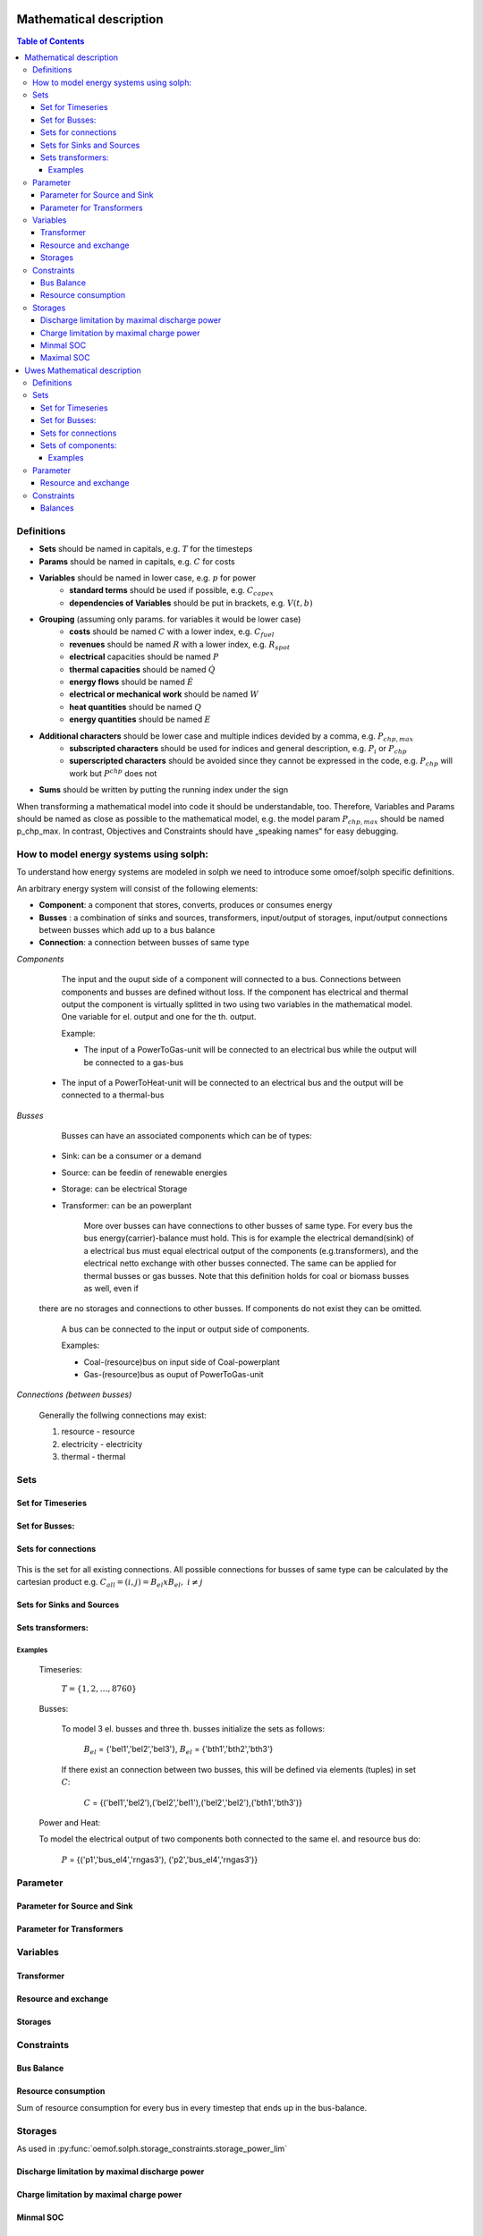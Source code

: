 =========================================
 Mathematical description
=========================================

.. contents:: Table of Contents


Definitions 
~~~~~~~~~~~~~~~~~~~~~~~~~~

* **Sets** should be named in capitals, e.g. :math:`T` for the timesteps 
* **Params** should be named in capitals, e.g. :math:`C` for costs
* **Variables** should be named in lower case, e.g. :math:`p` for power
   * **standard terms** should be used if possible, e.g. :math:`C_{capex}`
   * **dependencies of Variables** should be put in brackets, e.g. :math:`V(t,b)`
* **Grouping** (assuming only params. for variables it would be lower case)
   * **costs** should be named :math:`C` with a lower index, e.g. :math:`C_{fuel}`
   * **revenues** should be named :math:`R` with a lower index, e.g. :math:`R_{spot}`
   * **electrical** capacities should be named :math:`P`
   * **thermal capacities** should be named :math:`\dot Q`
   * **energy flows** should be named :math:`\dot E`
   * **electrical or mechanical work** should be named :math:`W`
   * **heat quantities** should be named :math:`Q`
   * **energy quantities** should be named :math:`E`
* **Additional characters** should be lower case and multiple indices devided by a comma, e.g. :math:`P_{chp,max}`
   * **subscripted characters** should be used for indices and general description, e.g. :math:`P_{i}` or :math:`P_{chp}`
   * **superscripted characters** should be avoided since they cannot be expressed in the code, e.g. :math:`P_{chp}` will work but :math:`P^{chp}` does not
* **Sums** should be written by putting the running index under the sign

When transforming a mathematical model into code it should be understandable, too. Therefore, Variables and Params should be named as close as possible to the mathematical model, e.g. the model param :math:`P_{chp,max}` should be named p_chp_max. In contrast, Objectives and Constraints should have „speaking names“ for easy debugging.

How to model energy systems using solph:
~~~~~~~~~~~~~~~~~~~~~~~~~~~~~~~~~~~~~~~~
To understand how energy systems are modeled in solph we need to introduce some 
omoef/solph specific definitions.

An arbitrary energy system will consist of the following elements: 

* **Component**: a component that stores, converts, produces or consumes energy
* **Busses** : a combination of sinks and sources, transformers, input/output of storages, input/output connections between busses which add up to a bus balance 
* **Connection**: a connection between busses of same type

*Components*

	The input and the ouput side of a component will connected to a bus. Connections between components and
	busses are defined without loss. If the component has electrical and thermal output the component is virtually splitted
	in two using two variables in the mathematical model. One variable for el. output and one for the th. output.  

	Example: 

	* The input of a PowerToGas-unit will be connected to an electrical bus while the output will be connected to a gas-bus
    * The input of a PowerToHeat-unit will be connected to an electrical bus and the output will be connected to a thermal-bus

*Busses* 

	Busses can have an associated components which can be of types: 
    
    * Sink: can be a consumer or a demand 
    * Source: can be feedin of renewable energies 
    * Storage: can be electrical Storage 
    * Transformer: can be an powerplant
  
	More over busses can have connections to other busses of same type. For every bus the bus energy(carrier)-balance must hold.
	This is for example the electrical demand(sink) of a electrical bus must equal electrical output 
	of the components (e.g.transformers), and the electrical netto exchange with other busses connected. 
	The same can be applied for thermal busses or gas busses. Note that this definition holds for coal or biomass busses as well, even if 
    there are no storages and connections to other busses. If components do not exist they can be omitted.  
 
	A bus can be connected to the input or output side of components. 
	
	Examples:
    
	* Coal-(resource)bus on input side of Coal-powerplant 
	* Gas-(resource)bus as ouput of PowerToGas-unit



*Connections (between busses)* 

	Generally the follwing connections may exist: 

	#. resource - resource
	#. electricity - electricity 
	#. thermal - thermal 

Sets 
~~~~~~~~~~~~~~~~~~~~~~~~~

Set for Timeseries
-------------

	.. math::
	   :nowrap:

		\begin{align*}
		 & t \in T \\
		\end{align*}
	
Set for Busses:
-------------------

	.. math::
	   :nowrap:

		\begin{align*}
		 &b \in B_{el} :\text{Sets for electrical busses}\\
		 &b \in B_{th} :\text{Sets for thermal busses}\\
		 &b \in B_{r}  :\text{Sets for resource busses}\\
		 &b \in B :    \text{Set of all busses}
		\end{align*}

Sets for connections
---------------------

	.. math::
	   :nowrap:

		\begin{align*}
		 &(i,j) \in C: \text{Set for all existing connections}\\
		\end{align*}

This is the set for all existing connections. All possible connections for busses of same type can be calculated by 
the cartesian product e.g. :math:`C_{all} = (i,j) = B_{el} x B_{el},~i \neq j`  

Sets for Sinks and Sources
---------------------
.. math::
	   :nowrap:

		\begin{align*}
		 &(c,b) \in IN: \text{Set for Sources}
		 &(c,b) \in OUT: \text{Set for Sinks}\\
		\end{align*}

Sets transformers:
---------------------------------

	.. math::
	   :nowrap:

			\begin{align*}
			 &(c,b,r) \in P: \text{Set for all transformers with el. output, } b \in B_{el}, r \in B_r\\
			 &(c,b,r) \in Q: \text{Set for all transformers with th. output, } b \in B_{th}, r \in B_r\\
		     &(c,b,r) \in TRANSF= P \cup Q: \text{Set of all Transformers, } b \in B
			\end{align*}

Examples
^^^^^^^^^^ 
	Timeseries: 

		:math:`T = \{1,2,\dots, 8760\}`
    
	Busses:

		To model 3 el. busses and three th. busses initialize the sets as follows:

			:math:`B_{el}` = \{'bel1','bel2','bel3'\}, :math:`B_{el}` = \{'bth1','bth2','bth3'\}

		If there exist an connection between two busses, this will be defined via elements (tuples) in set :math:`C`:

			:math:`C` = \{('bel1','bel2'),('bel2','bel1'),('bel2','bel2'),('bth1','bth3')\}

	Power and Heat: 
	
    	To model the electrical output of two components both connected to the same el. and resource bus do:

				:math:`P` = {('p1','bus_el4','rngas3'), ('p2','bus_el4','rngas3')}

	
Parameter
~~~~~~~~~~~

Parameter for Source and Sink
-----------------------

	.. math::
	   :nowrap:

		 \begin{align*}
		 \text{Demand} & \\
		  &SINK(c,b,t),\quad \forall (c,b) \in IN, t \in T :\text{Sink (c,b) in $t$}\\
		  &SOURCE(c,b,t),\quad \forall (c,b) \in OUT, t \in T :\text{Source (c,b) in $t$}\\
		 \end{align*}

Parameter for Transformers
---------------------------
	.. math::
	   :nowrap:

	 		\begin{align*}
			 \text{Max. power output:} & \\
			  &P_{max}(c,b,r),\quad \forall (c,b,r) \in TRANSF :\text{max. output of transformer $(c,b,r)$}\\
		     \text{Efficiencies of transformers:} &\\
			  &ETA(c,b,r), \quad \forall (c,b,r) \in TRANSF :\text{Conversion efficiency of transformer $(c,b,r)$}\\
			 \end{align*}


Variables 
~~~~~~~~~~~~~

Transformer
---------------

.. math::
   :nowrap:

	\begin{align*}
	 \text{Component output} & \\
	  &p(c,b,r,t),\quad \forall (c,b,r) \in TRANSF, t \in T :\text{Output of all transformer components}\\
	 \end{align*}

Resource and exchange
------------------------

.. math::
   :nowrap:

	 \begin{align*}
	  &rcon(b,t),\quad \forall b \in B, t \in T     : \text{Resource consumption from bus $b$}\\
	  &ex(i,j,t), \quad \forall (i,j) \in C, t \in T:\text{Energy exchange in connection $(i,j)$}
	 \end{align*}

Storages 
------------

.. math::
   :nowrap:

	 \begin{align*}
	 & s_{charge}(c,b,t), \quad \forall (c,b) \in S, t \in T\\
	 & s_{discharge}(c,b,t), \quad \forall (c,b) \in S, t \in T\\
	 & s_{soc}(c,b,t), \quad \forall (c,b) \in S, t \in T
	 \end{align*}

Constraints 
~~~~~~~~~~~~~~~~~~~~

Bus Balance
--------------------

.. math::
   :nowrap:
	
	\begin{align*}
		0 = \\
		& + \sum_{c,i=b \in IN} SOURCE(c,i,t) \\
		&-  \sum_{c,i=b \in OUT} SINK(c,i,t) \\
		&+ \sum_{(i,j=b,k)\in TRANSF} p(i,j,k,t) \\
		&- \sum_{(i=b,j) \in C} ex(i,j,t) \\
		&+ \sum_{(i,j=b) \in C} ex(i,j,t)\\ 
    	&- \sum_{i,j=b,t \in S} s_{charge}(i,j,t) \\
		&+ \sum_{i,j=b,t \in S} s_{discharge}(i,j,t)\\
		&- \sum_{i=b \in B} rcon(i,t) \\	
		&  & \forall b \in B, t \in T\\
	\end{align*}	

Resource consumption 
---------------------
.. math::
   :nowrap:

	\begin{align*}
		rcon(b,t) \geq	 &\sum_{(i,j,k=b) \in TRANSF} \frac{p(i,j,k,t)}{ETA(i,j,k)}\\
		 & & \forall b \in B, t \in T
	\end{align*}

Sum of resource consumption for every bus in every timestep that ends up in the bus-balance. 

Storages 
~~~~~~~~~~~~~~~~~~~~~~~~~~~~~~~

As used in  :py:func:`oemof.solph.storage_constraints.storage_power_lim`

Discharge limitation by maximal discharge power
-----------------------------------------------

.. math::
   :nowrap:

   \begin{align*}
      S_{discharge}(r,t,c) & \leq\frac{S_{capacity}}{EPR_{out}}\\
      & \forall r\in regions,t\in hoy,c\in storages\\
      \intertext{with\, variable\, investment\,(if\, invest)} 
      S_{discharge}(r,t,c) & \leq\frac{S_{capacity}+S_{installed}^{lp-var}}{EPR_{out}}\\
      & \forall r\in regions,t\in hoy,c\in storages\\
      \intertext{thermal\, storage\, in\, a\, domestic\, heating\, system\,(if\, domestic\, and\, invest)}S_{discharge}(r,t,c) & \leq\frac{S_{capacity}+S_{installed}^{lp-var}}{EPR_{out}}\cdot\frac{D(r,t,HS(c))}{HS_{capacity}(c)}\\
      & \forall r\in regions,t\in hoy,c\in storages
   \end{align*}
   
Charge limitation by maximal charge power
-----------------------------------------

.. math::
   :nowrap:
   
   \begin{align*}
      S_{charge}(r,t,c) & \leq\frac{S_{capacity}}{EPR_{in}}\\
      & \forall r\in regions,t\in hoy,c\in storages\\
      \intertext{with\, variable\, investment\,(if\, invest)}S_{charge}(r,t,c) & \leq\frac{S_{capacity}+S_{installed}^{lp-var}}{EPR_{in}}\\
      & \forall r\in regions,t\in hoy,c\in storages\\
      \intertext{thermal\, storage\, in\, a\, domestic\, heating\, system\,(if\, domestic\, and\, invest)}S_{charge}(r,t,c) & \leq\frac{S_{capacity}+S_{installed}^{lp-var}}{EPR_{out}}\cdot\frac{D(r,t,HS(c))}{HS_{capacity}(c)}\\
      & \forall r\in regions,t\in hoy,c\in storages
   \end{align*}



Minmal SOC
----------

.. math::
   :nowrap:
   
   \begin{align*}
      SOC^{lp-var}(r,t,c) & \geq0\\
      & \forall r\in regions,t\in hoy,c\in storages\\   
   \end{align*}

Maximal SOC
-----------

.. math::
   :nowrap:
   
   \begin{align*}
      SOC^{lp-var}(r,t,c) & \leq S_{capacity}\\
      & \forall r\in regions,t\in hoy,c\in storages\\
      \intertext{with\, variable\, investment\,(if\, invest)}SOC^{lp-var}(r,t,c) & \leq S_{capacity}+S_{installed}^{lp-var}\\
      & \forall r\in regions,t\in hoy,c\in storages
   \end{align*}


=========================================
 Uwes Mathematical description
=========================================


Definitions 
~~~~~~~~~~~~~~~~~~~~~~~~~~


Sets 
~~~~~~~~~~~~~~~~~~~~~~~~~

Set for Timeseries
-------------

	.. math::
	   :nowrap:

		\begin{align*}
		 & t \in T \\
		\end{align*}
	
Set for Busses:
-------------------

	.. math::
	   :nowrap:

		\begin{align*}
		 &bt \in BT :\text{Sets for all bus types}\\
		 &b(bt) \in B :\text{Sets for all buses of type bt}\\
		\end{align*}

Sets for connections
---------------------

	.. math::
	   :nowrap:

		\begin{align*}
		 &(i(bt),j(bt)) \in C_{all} : \text{Sets for all existing connections between buses of the same type } i \in B, j \in B, bt \in BT\\
		\end{align*}

Weiß jemand die Notation um deutlich zu machen, dass innerhalb einer Connection gilt: :math:`i \neq j` bzw. müssen wir das überhaupt. Es ist ja nur sinnlos, aber nicht falsch wenn eine Verbindung von B1 nach B1 existiert.

Sets of components:
---------------------------------

	.. math::
	   :nowrap:

		\begin{align*}
		 &(c,b,r) \in P: \text{Sets for all components } b \in B, r \in B\\
		 &(c(b),r)\text{Sets of all transformer with the same output b } b \in B\\
		 &(c(r),b)\text{Sets of all transformer with the same input b } b \in B\\
		 &(c(b))\text{Sets of all storages with the same connection b } b \in B\\ 	 
		\end{align*}
		
Ich bin mir unsicher mit der Notation.		
Weiß nicht ob wir alle Komponenten gleich definieren sollen. Dann wäre ein Speicher eine Kompente bei der b und r gleich wäre also der input und der output in den selben Bus gehen.

Examples
^^^^^^^^^^ 
	Timeseries: 

		:math:`T = \{1,2,\dots, 8760\}`
    
	Busses:

		To model 3 el. busses and three th. busses initialize the sets as follows:

			:math:`B_{el}` = \{'bel1','bel2','bel3'\}, :math:`B_{el}` = \{'bth1','bth2','bth3'\}

		If there exist an connection between two busses, this will be defined via elements (tuples) in set :math:`C_{all}`:

			:math:`C_{all}` = \{('bel1','bel2'),('bel2','bel1'),('bel2','bel2'),('bth1','bth3')\}

	Power and Heat: 
	
    	To model the electrical output of two components both connected to the same el. and resource bus do:

				:math:`P` = {('p1','outbus_el4','inbus_ngas3'), ('p2','outbus_el4','inbus_ngas3')}

	A power2gas component would be the opposite:
				:math:`P` = {('p3','outbus_ngas3','inbus_el4')}

	
Parameter
~~~~~~~~~~~

Resource and exchange
------------------------

.. math::
   :nowrap:

	 \begin{align*}
	  &rcon(b,t),\quad \forall b \in B_r, t \in T     : \text{Resource consumption}\\
	  &ex(i,j,t), \quad \forall (i,j) \in C_{all}, t \in T:\text{Energy exchange in connection $(i,j)$}
	 \end{align*}


Constraints 
~~~~~~~~~~~~~~~~~~~~

Balances
--------------------

Hier kommt nun wieder die Frage von oben zur Geltung. Speicher können einfach als Komponenten definiert werden, die den selben Bus als input und output haben. Oder wir betrachten sie extra. Ich stehe übrigens auf Kriegsfuß mit der Notation. Im Zweifel lieber den Text lesen.

.. math::
   :nowrap:
	
	\begin{align*}
		0 =\\
		+ &\sum_{(i,j=b,k)\in P}p(i,j,k,t) 			&\text{Sum of all components feeding in the bus}\\
		- &\sum_{(i=b,j,k)\in P}p(i,j,k,t) 			&\text{Sum of all components taking from the bus}\\
		+ & rcon(b,t)						&\text{Source}\\
		- &\sum_{(i,j=b,k)\in P}D(b,t) 				&\text{Sum of all fix demand time series}\\
		+ &\sum_{(i,j=b,k)\in P}F(b,t) 				&\text{Sum of all fix feed-in time series}\\	
		- &\sum_{(i=b,j) \in (C_{all} \cap C_{b})} ex(i,j,t) 	&\text{Sum of all exports to other buses}\\
		+ &\sum_{(i,j=b) \in (C_{all} \cap C_{b})} ex(i,j,t) 	&\text{Sum of all imports from other buses}\\
    		- &\sum_{i,j=b,t \in S} s_{charge}(i,j,t) 		&\text{Sum of all storage chargings}\\	
	    	+ &\sum_{i,j=b,t \in S} s_{discharge}(i,j,t) 		&\text{Sum of all storage dischargings}\\
		& &  \forall b \in B_{el}, t \in T\\
	\end{align*}
